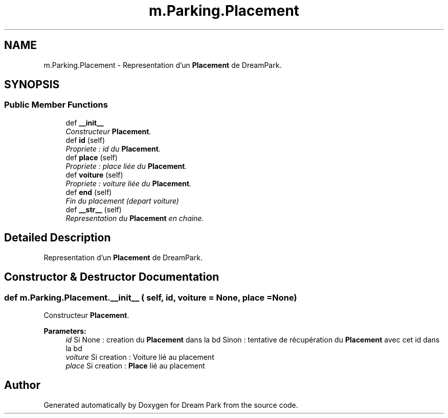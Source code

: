 .TH "m.Parking.Placement" 3 "Thu Feb 5 2015" "Version 0.1" "Dream Park" \" -*- nroff -*-
.ad l
.nh
.SH NAME
m.Parking.Placement \- Representation d'un \fBPlacement\fP de DreamPark\&.  

.SH SYNOPSIS
.br
.PP
.SS "Public Member Functions"

.in +1c
.ti -1c
.RI "def \fB__init__\fP"
.br
.RI "\fIConstructeur \fBPlacement\fP\&. \fP"
.ti -1c
.RI "def \fBid\fP (self)"
.br
.RI "\fIPropriete : id du \fBPlacement\fP\&. \fP"
.ti -1c
.RI "def \fBplace\fP (self)"
.br
.RI "\fIPropriete : place liée du \fBPlacement\fP\&. \fP"
.ti -1c
.RI "def \fBvoiture\fP (self)"
.br
.RI "\fIPropriete : voiture liée du \fBPlacement\fP\&. \fP"
.ti -1c
.RI "def \fBend\fP (self)"
.br
.RI "\fIFin du placement (depart voiture) \fP"
.ti -1c
.RI "def \fB__str__\fP (self)"
.br
.RI "\fIRepresentation du \fBPlacement\fP en chaine\&. \fP"
.in -1c
.SH "Detailed Description"
.PP 
Representation d'un \fBPlacement\fP de DreamPark\&. 
.SH "Constructor & Destructor Documentation"
.PP 
.SS "def m\&.Parking\&.Placement\&.__init__ ( self,  id,  voiture = \fCNone\fP,  place = \fCNone\fP)"

.PP
Constructeur \fBPlacement\fP\&. 
.PP
\fBParameters:\fP
.RS 4
\fIid\fP Si None : creation du \fBPlacement\fP dans la bd Sinon : tentative de récupération du \fBPlacement\fP avec cet id dans la bd 
.br
\fIvoiture\fP Si creation : Voiture lié au placement 
.br
\fIplace\fP Si creation : \fBPlace\fP lié au placement 
.RE
.PP


.SH "Author"
.PP 
Generated automatically by Doxygen for Dream Park from the source code\&.
